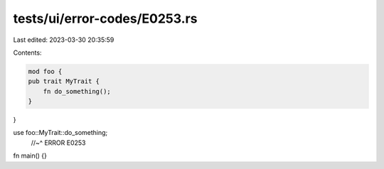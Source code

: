 tests/ui/error-codes/E0253.rs
=============================

Last edited: 2023-03-30 20:35:59

Contents:

.. code-block:: rs

    mod foo {
    pub trait MyTrait {
        fn do_something();
    }
}

use foo::MyTrait::do_something;
    //~^ ERROR E0253

fn main() {}


